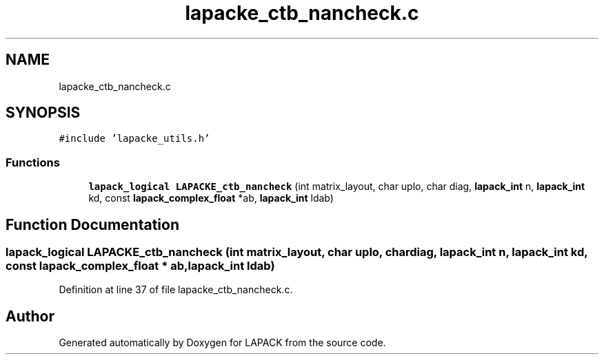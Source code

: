 .TH "lapacke_ctb_nancheck.c" 3 "Tue Nov 14 2017" "Version 3.8.0" "LAPACK" \" -*- nroff -*-
.ad l
.nh
.SH NAME
lapacke_ctb_nancheck.c
.SH SYNOPSIS
.br
.PP
\fC#include 'lapacke_utils\&.h'\fP
.br

.SS "Functions"

.in +1c
.ti -1c
.RI "\fBlapack_logical\fP \fBLAPACKE_ctb_nancheck\fP (int matrix_layout, char uplo, char diag, \fBlapack_int\fP n, \fBlapack_int\fP kd, const \fBlapack_complex_float\fP *ab, \fBlapack_int\fP ldab)"
.br
.in -1c
.SH "Function Documentation"
.PP 
.SS "\fBlapack_logical\fP LAPACKE_ctb_nancheck (int matrix_layout, char uplo, char diag, \fBlapack_int\fP n, \fBlapack_int\fP kd, const \fBlapack_complex_float\fP * ab, \fBlapack_int\fP ldab)"

.PP
Definition at line 37 of file lapacke_ctb_nancheck\&.c\&.
.SH "Author"
.PP 
Generated automatically by Doxygen for LAPACK from the source code\&.
